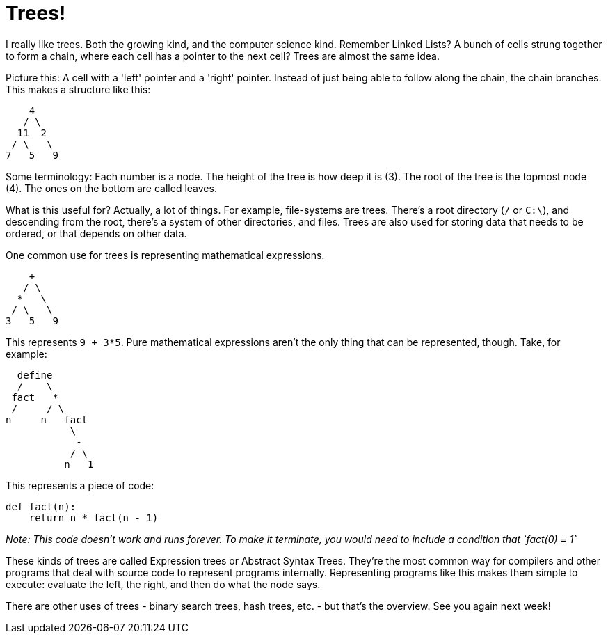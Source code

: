 = Trees!

I really like trees. Both the growing kind, and the computer science kind. Remember Linked Lists? A bunch of cells strung together to form a chain, where each cell has a pointer to the next cell? Trees are almost the same idea.

Picture this: A cell with a 'left' pointer and a 'right' pointer. Instead of just being able to follow along the chain, the chain branches. This makes a structure like this:

----
    4
   / \
  11  2
 / \   \
7   5   9
----

Some terminology: Each number is a node. The height of the tree is how deep it is (3). The root of the tree is the topmost node (4). The ones on the bottom are called leaves.

What is this useful for? Actually, a lot of things. For example, file-systems are trees. There's a root directory (`/` or `C:\`), and descending from the root, there's a system of other directories, and files. Trees are also used for storing data that needs to be ordered, or that depends on other data.

One common use for trees is representing mathematical expressions.

----
    +
   / \
  *   \
 / \   \
3   5   9
----

This represents `9 + 3*5`. Pure mathematical expressions aren't the only thing that can be represented, though. Take, for example:

----
  define
  /    \
 fact   *
 /     / \
n     n   fact
           \
            -
           / \
          n   1
----

This represents a piece of code:

----
def fact(n):
    return n * fact(n - 1)
----

_Note: This code doesn't work and runs forever. To make it terminate, you would need to include a condition that `fact(0) = 1`_

These kinds of trees are called Expression trees or Abstract Syntax Trees. They're the most common way for compilers and other programs that deal with source code to represent programs internally. Representing programs like this makes them simple to execute: evaluate the left, the right, and then do what the node says.

There are other uses of trees - binary search trees, hash trees, etc. - but that's the overview. See you again next week!
